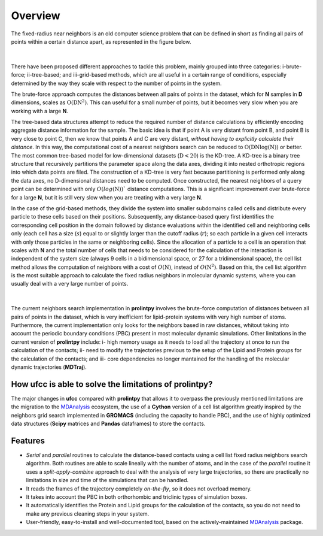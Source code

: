 Overview
========
The fixed-radius near neighbors is an old computer science problem that can be defined in short as finding all pairs of points within a certain distance apart, as represented in the figure below.

..  figure:: ../_static/frnns.png
    :align: center

|

There have been proposed different approaches to tackle this problem, mainly grouped into three categories: i-brute-force; ii-tree-based; and iii-grid-based methods, which are all useful in a certain 
range of conditions, especially determined by the way they scale with respect to the number of points in the system.

The brute-force approach computes the distances between all pairs of points in the dataset, which for **N** samples
in **D** dimensions, scales as :math:`\textbf{O}(\textbf{DN}^{2})`. This can useful for a small number of points, but it becomes very slow when you 
are working with a large **N**. 

The tree-based data structures attempt to reduce the required number of distance calculations by efficiently encoding aggregate distance information 
for the sample. The basic idea is that if point A is very distant from point B, and point B is very close to point C, then we know
that points A and C are very distant, *without having to explicitly calculate their distance*. In this way, the computational cost 
of a nearest neighbors search can be reduced to :math:`\textbf{O}(\textbf{DN}\log{(\textbf{N})})` or better.
The most common tree-based model for low-dimensional datasets (:math:`\textbf{D}<20`) 
is the KD-tree. A KD-tree is a binary tree structure that recursively partitions 
the parameter space along the data axes, dividing it into nested orthotropic regions into which data points are filed. The construction of a 
KD-tree is very fast because partitioning is performed only along the data axes, no D-dimensional distances need to be computed. Once constructed, 
the nearest neighbors of a query point can be determined with only :math:`O(log(\textbf{N}))`` distance computations. This is a significant improvement over brute-force for a large **N**, 
but it is still very slow when you are treating with a very large **N**. 

In the case of the grid-based methods, they divide the system into smaller subdomains called cells and distribute
every particle to these cells based on their positions. Subsequently, any distance-based query first
identifies the corresponding cell position in the domain followed by distance evaluations within
the identified cell and neighboring cells only (each cell has a size (:math:`s`) equal to or slightly larger than
the cutoff radius (:math:`r`); so each particle in a given cell interacts with only those particles in the same
or neighboring cells). Since the allocation of a particle to a cell is an operation that scales with **N**
and the total number of cells that needs to be considered for the calculation of the interaction is
independent of the system size (always 9 cells in a bidimensional space, or 27 for a tridimensional space), the cell list method
allows the computation of neighbors with a cost of :math:`O(\textbf{N})`, instead of :math:`O(\textbf{N}^2)`. Based on this, the
cell list algorithm is the most suitable approach to calculate the fixed radius neighbors in molecular dynamic systems, 
where you can usually deal with a very large number of points.

..  figure:: ../_static/neighbours_list.png
    :align: center
    
|

The current neighbors search implementation in **prolintpy** involves the brute-force computation of distances between 
all pairs of points in the dataset, which is very inefficient for lipid-protein systems with very high number of atoms. 
Furthermore, the current implementation only looks for the neighbors based in raw distances, whitout taking into account 
the periodic boundary conditions (PBC) present in most molecular dynamic simulations. Other limitations in the current 
version of **prolintpy** include: i- high memory usage as it needs to load all the trajectory at once to run the calculation of the contacts;
ii- need to modify the trajectories previous to the setup of the Lipid and Protein groups for the calculation of the contacts; and
iii- core dependencies no longer mantained for the handling of the molecular dynamic trajectories (**MDTraj**).

How **ufcc** is able to solve the limitations of **prolintpy**?
---------------------------------------------------------------

The major changes in **ufcc** compared with **prolintpy** that allows it to overpass the previously mentioned limitations are the migration
to the `MDAnalysis`_ ecosystem, the use of a **Cython** version of a cell list algorithm greatly inspired by the
neighbors grid search implemented in **GROMACS** (including the capacity to handle PBC), and the use of highly optimized data structures 
(**Scipy** matrices and **Pandas** dataframes) to store the contacts.

Features
--------

* *Serial* and *parallel* routines to calculate the distance-based contacts using a cell list fixed radius neighbors search algorithm. Both routines are able to scale lineally with the number of atoms, and in the case of the *parallel* routine it uses a *split-apply-combine* approach to deal with the analysis of very large trajectories, so there are practically no limitations in size and time of the simulations that can be handled. 

* It reads the frames of the trajectory completely *on-the-fly*, so it does not overload memory.

* It takes into account the PBC in both orthorhombic and triclinic types of simulation boxes.

* It automatically identifies the Protein and Lipid groups for the calculation of the contacts, so you do not need to make any previous cleaning steps in your system.

* User-friendly, easy-to-install and well-documented tool, based on the actively-maintained `MDAnalysis`_ package.


.. _MDAnalysis: https://www.mdanalysis.org
